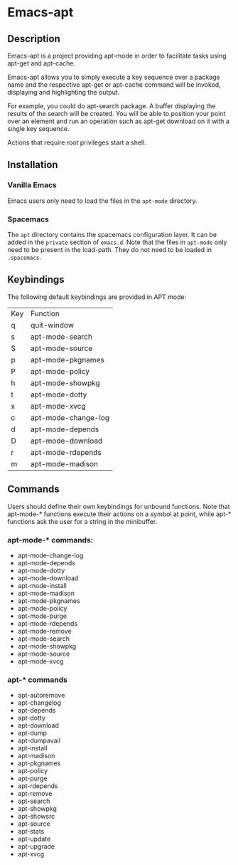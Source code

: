 #+TOC: headlines 2

* Emacs-apt
** Description
Emacs-apt is a project providing apt-mode in order to facilitate
tasks using apt-get and apt-cache. 

Emacs-apt allows you to simply execute a key sequence over a package
name and the respective apt-get or apt-cache command will be invoked,
displaying and highlighting the output.

For example, you could do apt-search package.
A buffer displaying the results of the search will be created.
You will be able to position your point over an element and 
run an operation such as apt-get download on it with a single
key sequence.

Actions that require root privileges start a shell.
** Installation
*** Vanilla Emacs
Emacs users only need to load the files in the =apt-mode= directory.
*** Spacemacs
The =apt= directory contains the spacemacs configuration layer. It can be added in
the =private= section of =emacs.d=. Note that the files in =apt-mode= only need to be
present in the load-path. They do not need to be loaded in =.spacemacs=.
** Keybindings
The following default keybindings are provided in APT mode:
| Key | Function            |
| q   | quit-window         |
| s   | apt-mode-search     |
| S   | apt-mode-source     |
| p   | apt-mode-pkgnames   |
| P   | apt-mode-policy     |
| h   | apt-mode-showpkg    |
| t   | apt-mode-dotty      |
| x   | apt-mode-xvcg       |
| c   | apt-mode-change-log |
| d   | apt-mode-depends    |
| D   | apt-mode-download   |
| r   | apt-mode-rdepends   |
| m   | apt-mode-madison    |

** Commands
Users should define their own keybindings for unbound functions. Note that
apt-mode-* functions execute their actions on a symbol at point, while apt-*
functions ask the user for a string in the minibuffer.

*** apt-mode-* commands:
+ apt-mode-change-log
+ apt-mode-depends
+ apt-mode-dotty
+ apt-mode-download
+ apt-mode-install
+ apt-mode-madison
+ apt-mode-pkgnames
+ apt-mode-policy
+ apt-mode-purge
+ apt-mode-rdepends
+ apt-mode-remove
+ apt-mode-search
+ apt-mode-showpkg
+ apt-mode-source
+ apt-mode-xvcg
*** apt-* commands
+ apt-autoremove
+ apt-changelog 
+ apt-depends 
+ apt-dotty 
+ apt-download 
+ apt-dump 
+ apt-dumpavail 
+ apt-install
+ apt-madison
+ apt-pkgnames 
+ apt-policy 
+ apt-purge
+ apt-rdepends 
+ apt-remove
+ apt-search 
+ apt-showpkg 
+ apt-showsrc 
+ apt-source 
+ apt-stats 
+ apt-update
+ apt-upgrade
+ apt-xvcg 
